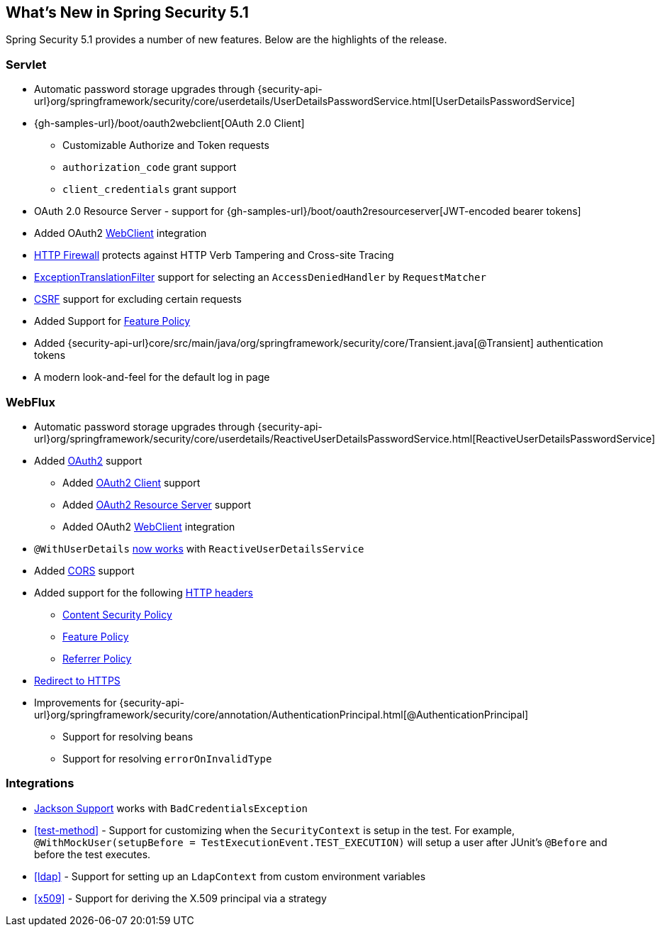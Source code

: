 [[new]]
== What's New in Spring Security 5.1

Spring Security 5.1 provides a number of new features.
Below are the highlights of the release.

=== Servlet

* Automatic password storage upgrades through {security-api-url}org/springframework/security/core/userdetails/UserDetailsPasswordService.html[UserDetailsPasswordService]
* {gh-samples-url}/boot/oauth2webclient[OAuth 2.0 Client]
** Customizable Authorize and Token requests
** `authorization_code` grant support
** `client_credentials` grant support
* OAuth 2.0 Resource Server - support for {gh-samples-url}/boot/oauth2resourceserver[JWT-encoded bearer tokens]
* Added OAuth2 <<servlet-webclient,WebClient>> integration
* <<request-matching,HTTP Firewall>> protects against HTTP Verb Tampering and Cross-site Tracing
* <<exception-translation-filter,ExceptionTranslationFilter>> support for selecting an `AccessDeniedHandler` by `RequestMatcher`
* <<csrf,CSRF>> support for excluding certain requests
* Added Support for <<headers-feature,Feature Policy>>
* Added {security-api-url}core/src/main/java/org/springframework/security/core/Transient.java[@Transient] authentication tokens
* A modern look-and-feel for the default log in page

=== WebFlux

* Automatic password storage upgrades through {security-api-url}org/springframework/security/core/userdetails/ReactiveUserDetailsPasswordService.html[ReactiveUserDetailsPasswordService]
* Added <<webflux-oauth2,OAuth2>> support
** Added <<webflux-oauth2-client,OAuth2 Client>> support
** Added <<webflux-oauth2-resource-server,OAuth2 Resource Server>> support
** Added OAuth2 <<webclient,WebClient>> integration
* `@WithUserDetails` <<test-method-withuserdetails,now works>> with `ReactiveUserDetailsService`
* Added <<webflux-cors,CORS>> support
* Added support for the following <<webflux-headers,HTTP headers>>
** <<webflux-headers-csp,Content Security Policy>>
** <<webflux-headers-feature,Feature Policy>>
** <<webflux-headers-referrer,Referrer Policy>>
* <<webflux-redirect-https,Redirect to HTTPS>>
* Improvements for {security-api-url}org/springframework/security/core/annotation/AuthenticationPrincipal.html[@AuthenticationPrincipal]
** Support for resolving beans
** Support for resolving `errorOnInvalidType`

=== Integrations

* <<jackson,Jackson Support>> works with `BadCredentialsException`
* <<test-method>> - Support for customizing when the `SecurityContext` is setup in the test.
For example, `@WithMockUser(setupBefore = TestExecutionEvent.TEST_EXECUTION)` will setup a user after JUnit's `@Before` and before the test executes.
* <<ldap>> - Support for setting up an `LdapContext` from custom environment variables
* <<x509>> - Support for deriving the X.509 principal via a strategy



